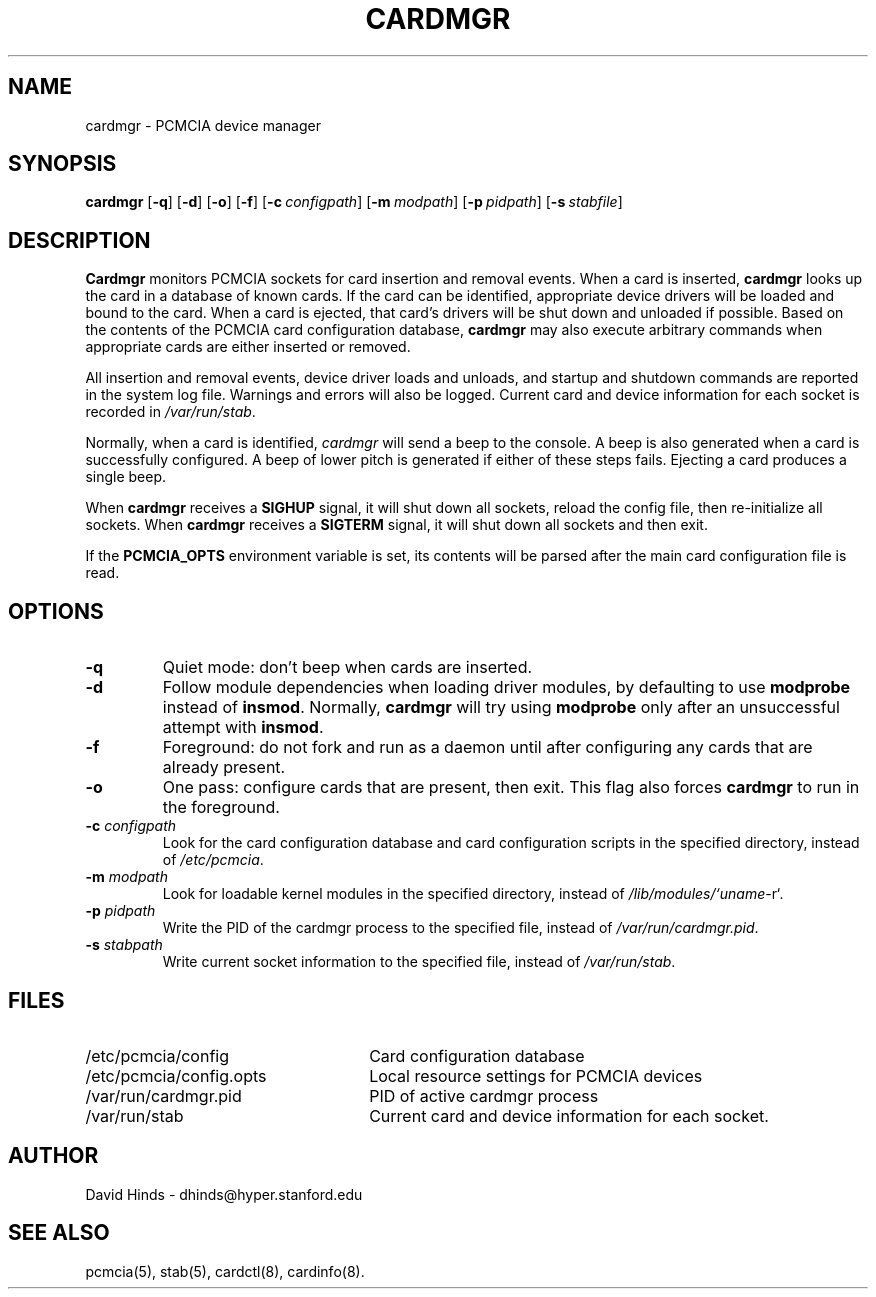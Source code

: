 .\" Copyright (c) 1998 David Hinds <dhinds@hyper.stanford.edu>
.\" cardmgr.8 1.25 1998/01/14 03:15:56
.\"
.TH CARDMGR 8 "1998/01/14 03:15:56" "Stanford University"
.SH NAME
cardmgr \- PCMCIA device manager
.SH SYNOPSIS
.B cardmgr
.RB [ -q ]
.RB [ -d ]
.RB [ -o ]
.RB [ -f ]
.RB [ "\-c\ "\c
.I configpath\c
]
.RB [ "\-m\ "\c
.I modpath\c
]
.RB [ "\-p\ "\c
.I pidpath\c
]
.RB [ "\-s\ "\c
.I stabfile\c
]
.SH DESCRIPTION
.B Cardmgr
monitors PCMCIA sockets for card insertion and removal events.  When a
card is inserted,
.B cardmgr
looks up the card in a database of known cards.  If the card can be
identified, appropriate device drivers will be loaded and bound to the
card.  When a card is ejected, that card's drivers will be shut down
and unloaded if possible.  Based on the contents of the PCMCIA card
configuration database,
.B cardmgr
may also execute arbitrary commands when appropriate cards are either
inserted or removed.
.PP
All insertion and removal events, device driver loads and unloads, and
startup and shutdown commands are reported in the system log file.
Warnings and errors will also be logged.  Current card and device
information for each socket is recorded in
.IR /var/run/stab .
.PP
Normally, when a card is identified,
.I cardmgr
will send a beep to the console.  A beep is also generated when a card
is successfully configured.  A beep of lower pitch is generated if
either of these steps fails.  Ejecting a card produces a single beep.
.PP
When
.B cardmgr
receives a
.B SIGHUP
signal, it will shut down all sockets, reload the
config file, then re-initialize all sockets.  When
.B cardmgr
receives a
.B SIGTERM
signal, it will shut down all sockets and then
exit.
.PP
If the
.B PCMCIA_OPTS
environment variable is set, its contents will be parsed after the
main card configuration file is read.
.SH OPTIONS
.TP
.B \-q
Quiet mode: don't beep when cards are inserted.
.TP
.B \-d
Follow module dependencies when loading driver modules, by defaulting
to use
.B modprobe
instead of
.BR insmod .
Normally,
.B cardmgr
will try using
.B modprobe
only after an unsuccessful attempt with
.BR insmod .
.TP
.B \-f
Foreground: do not fork and run as a daemon until after configuring
any cards that are already present.
.TP
.B \-o
One pass: configure cards that are present, then exit.  This flag
also forces
.B cardmgr
to run in the foreground.
.TP
.BI "\-c " configpath
Look for the card configuration database and card configuration
scripts in the specified directory, instead of 
.IR /etc/pcmcia .
.TP
.BI "\-m " modpath
Look for loadable kernel modules in the specified directory, instead
of
.IR /lib/modules/`uname -r` .
.TP
.BI "\-p " pidpath
Write the PID of the cardmgr process to the specified file, instead of
.IR /var/run/cardmgr.pid .
.TP
.BI "\-s " stabpath
Write current socket information to the specified file, instead of
.IR /var/run/stab .
.SH FILES
.PD 0
.TP \w'/etc/pcmcia/config.opts\ \ \ \|\|'u
/etc/pcmcia/config
Card configuration database
.TP
/etc/pcmcia/config.opts
Local resource settings for PCMCIA devices
.TP
/var/run/cardmgr.pid
PID of active cardmgr process
.TP
/var/run/stab
Current card and device information for each socket.
.SH AUTHOR
David Hinds \- dhinds@hyper.stanford.edu
.SH "SEE ALSO"
pcmcia(5), stab(5), cardctl(8), cardinfo(8).
